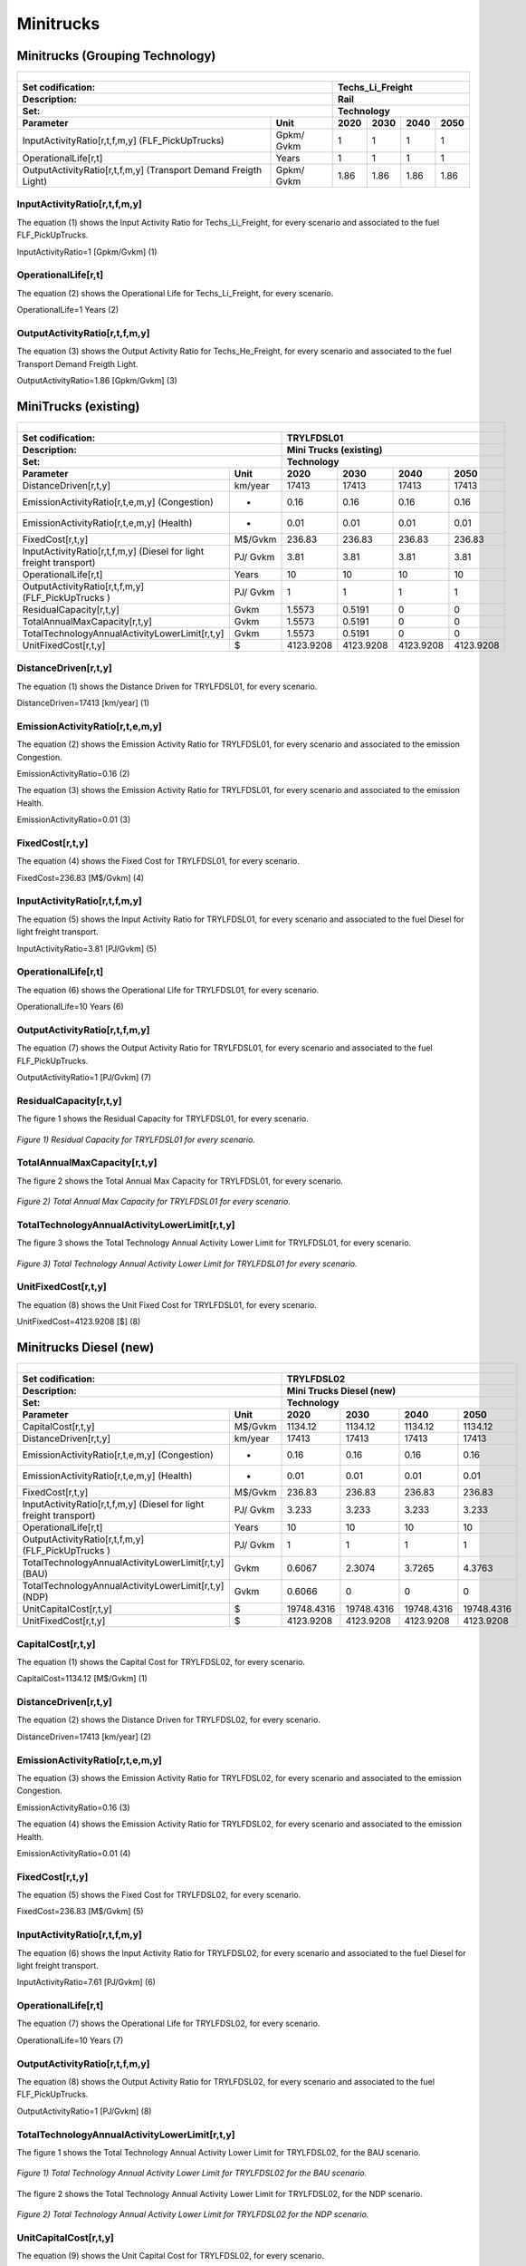 Minitrucks
=====================================

Minitrucks (Grouping Technology)
+++++++++

+-------------------------------------------------+-------+--------------+--------------+--------------+--------------+
| .. figure:: img/Techs_Li_Freight.png                                                                                |
|    :align:   center                                                                                                 |
|    :width:   500 px                                                                                                 |
+-------------------------------------------------+-------+--------------+--------------+--------------+--------------+
| Set codification:                                       |Techs_Li_Freight                                           |
+-------------------------------------------------+-------+--------------+--------------+--------------+--------------+
| Description:                                            |Rail                                                       |
+-------------------------------------------------+-------+--------------+--------------+--------------+--------------+
| Set:                                                    |Technology                                                 |
+-------------------------------------------------+-------+--------------+--------------+--------------+--------------+
| Parameter                                       | Unit  | 2020         | 2030         | 2040         |  2050        |
+=================================================+=======+==============+==============+==============+==============+
| InputActivityRatio[r,t,f,m,y]                   | Gpkm/ | 1            | 1            | 1            | 1            |
| (FLF_PickUpTrucks)                              | Gvkm  |              |              |              |              |
+-------------------------------------------------+-------+--------------+--------------+--------------+--------------+
| OperationalLife[r,t]                            | Years | 1            | 1            | 1            | 1            |
+-------------------------------------------------+-------+--------------+--------------+--------------+--------------+
| OutputActivityRatio[r,t,f,m,y] (Transport Demand| Gpkm/ | 1.86         | 1.86         | 1.86         | 1.86         |
| Freigth Light)                                  | Gvkm  |              |              |              |              |
+-------------------------------------------------+-------+--------------+--------------+--------------+--------------+


InputActivityRatio[r,t,f,m,y]
---------
The equation (1) shows the Input Activity Ratio for Techs_Li_Freight, for every scenario and associated to the fuel FLF_PickUpTrucks.

InputActivityRatio=1   [Gpkm/Gvkm]   (1)


   
OperationalLife[r,t]
---------
The equation (2) shows the Operational Life for Techs_Li_Freight, for every scenario.

OperationalLife=1 Years   (2)

  
   
OutputActivityRatio[r,t,f,m,y]
---------
The equation (3) shows the Output Activity Ratio for Techs_He_Freight, for every scenario and associated to the fuel Transport Demand Freigth Light.

OutputActivityRatio=1.86 [Gpkm/Gvkm]   (3)



MiniTrucks (existing)
+++++++++

+-------------------------------------------------+-------+--------------+--------------+--------------+--------------+
| .. figure:: img/TRYLFDSL.PNG                                                                                        |
|    :align:   center                                                                                                 |
|    :width:   500 px                                                                                                 |
+-------------------------------------------------+-------+--------------+--------------+--------------+--------------+
| Set codification:                                       |TRYLFDSL01                                                 |
+-------------------------------------------------+-------+--------------+--------------+--------------+--------------+
| Description:                                            |Mini Trucks (existing)                                     |
+-------------------------------------------------+-------+--------------+--------------+--------------+--------------+
| Set:                                                    |Technology                                                 |
+-------------------------------------------------+-------+--------------+--------------+--------------+--------------+
| Parameter                                       | Unit  | 2020         | 2030         | 2040         |  2050        |
+=================================================+=======+==============+==============+==============+==============+
| DistanceDriven[r,t,y]                           |km/year| 17413        | 17413        | 17413        | 17413        |
+-------------------------------------------------+-------+--------------+--------------+--------------+--------------+
| EmissionActivityRatio[r,t,e,m,y] (Congestion)   |   -   | 0.16         | 0.16         | 0.16         | 0.16         |
+-------------------------------------------------+-------+--------------+--------------+--------------+--------------+
| EmissionActivityRatio[r,t,e,m,y] (Health)       |   -   | 0.01         | 0.01         | 0.01         | 0.01         |
+-------------------------------------------------+-------+--------------+--------------+--------------+--------------+
| FixedCost[r,t,y]                                |M$/Gvkm| 236.83       | 236.83       | 236.83       | 236.83       |
+-------------------------------------------------+-------+--------------+--------------+--------------+--------------+
| InputActivityRatio[r,t,f,m,y] (Diesel for       | PJ/   | 3.81         | 3.81         | 3.81         | 3.81         |
| light freight transport)                        | Gvkm  |              |              |              |              |
+-------------------------------------------------+-------+--------------+--------------+--------------+--------------+
| OperationalLife[r,t]                            | Years | 10           | 10           | 10           | 10           |
+-------------------------------------------------+-------+--------------+--------------+--------------+--------------+
| OutputActivityRatio[r,t,f,m,y] (FLF_PickUpTrucks| PJ/   | 1            | 1            | 1            | 1            |
| )                                               | Gvkm  |              |              |              |              |
+-------------------------------------------------+-------+--------------+--------------+--------------+--------------+
| ResidualCapacity[r,t,y]                         |  Gvkm | 1.5573       | 0.5191       | 0            | 0            |
+-------------------------------------------------+-------+--------------+--------------+--------------+--------------+
| TotalAnnualMaxCapacity[r,t,y]                   |  Gvkm | 1.5573       | 0.5191       | 0            | 0            |
+-------------------------------------------------+-------+--------------+--------------+--------------+--------------+
| TotalTechnologyAnnualActivityLowerLimit[r,t,y]  | Gvkm  | 1.5573       | 0.5191       | 0            | 0            |
|                                                 |       |              |              |              |              |
+-------------------------------------------------+-------+--------------+--------------+--------------+--------------+
| UnitFixedCost[r,t,y]                            |   $   | 4123.9208    | 4123.9208    | 4123.9208    | 4123.9208    |
+-------------------------------------------------+-------+--------------+--------------+--------------+--------------+

DistanceDriven[r,t,y]
---------

The equation (1) shows the Distance Driven for TRYLFDSL01, for every scenario.

DistanceDriven=17413 [km/year]   (1)



EmissionActivityRatio[r,t,e,m,y]
---------

The equation (2) shows the Emission Activity Ratio for TRYLFDSL01, for every scenario and associated to the emission Congestion.

EmissionActivityRatio=0.16    (2)

The equation (3) shows the Emission Activity Ratio for TRYLFDSL01, for every scenario and associated to the emission Health.

EmissionActivityRatio=0.01    (3)



FixedCost[r,t,y]
---------
The equation (4) shows the Fixed Cost for TRYLFDSL01, for every scenario.

FixedCost=236.83 [M$/Gvkm]   (4)


   
InputActivityRatio[r,t,f,m,y]
---------
The equation (5) shows the Input Activity Ratio for TRYLFDSL01, for every scenario and associated to the fuel Diesel for light freight transport. 

InputActivityRatio=3.81 [PJ/Gvkm]   (5)

 
   
OperationalLife[r,t]
---------
The equation (6) shows the Operational Life for TRYLFDSL01, for every scenario.

OperationalLife=10 Years   (6)

  
   
OutputActivityRatio[r,t,f,m,y]
---------
The equation (7) shows the Output Activity Ratio for TRYLFDSL01, for every scenario and associated to the fuel FLF_PickUpTrucks.

OutputActivityRatio=1 [PJ/Gvkm]   (7)

      
   
ResidualCapacity[r,t,y]
---------
The figure 1 shows the Residual Capacity for TRYLFDSL01, for every scenario.

.. figure:: img/TRYLFDSL01_ResidualCapacity.png
   :align:   center
   :width:   700 px
   
   *Figure 1) Residual Capacity for TRYLFDSL01 for every scenario.*

        
   
TotalAnnualMaxCapacity[r,t,y]
---------
The figure 2 shows the Total Annual Max Capacity for TRYLFDSL01, for every scenario.

.. figure:: img/TRYLFDSL01_TotalAnnualMaxCapacity.png
   :align:   center
   :width:   700 px
   
   *Figure 2) Total Annual Max Capacity for TRYLFDSL01 for every scenario.*


   
TotalTechnologyAnnualActivityLowerLimit[r,t,y]
---------
The figure 3 shows the Total Technology Annual Activity Lower Limit for TRYLFDSL01, for every scenario.

.. figure:: img/TRYLFDSL01_TotalTechnologyAnnualActivityLowerLimit.png
   :align:   center
   :width:   700 px
   
   *Figure 3) Total Technology Annual Activity Lower Limit for TRYLFDSL01 for every scenario.*


   
UnitFixedCost[r,t,y]
---------
The equation (8) shows the Unit Fixed Cost for TRYLFDSL01, for every scenario.

UnitFixedCost=4123.9208 [$]   (8)




Minitrucks Diesel (new)
+++++++++

+-------------------------------------------------+-------+--------------+--------------+--------------+--------------+
| .. figure:: img/TRYLFDSL.PNG                                                                                        |
|    :align:   center                                                                                                 |
|    :width:   500 px                                                                                                 |
+-------------------------------------------------+-------+--------------+--------------+--------------+--------------+
| Set codification:                                       |TRYLFDSL02                                                 |
+-------------------------------------------------+-------+--------------+--------------+--------------+--------------+
| Description:                                            |Mini Trucks Diesel (new)                                   |
+-------------------------------------------------+-------+--------------+--------------+--------------+--------------+
| Set:                                                    |Technology                                                 |
+-------------------------------------------------+-------+--------------+--------------+--------------+--------------+
| Parameter                                       | Unit  | 2020         | 2030         | 2040         |  2050        |
+=================================================+=======+==============+==============+==============+==============+
| CapitalCost[r,t,y]                              |M$/Gvkm| 1134.12      | 1134.12      | 1134.12      | 1134.12      |
+-------------------------------------------------+-------+--------------+--------------+--------------+--------------+
| DistanceDriven[r,t,y]                           |km/year| 17413        | 17413        | 17413        | 17413        |
+-------------------------------------------------+-------+--------------+--------------+--------------+--------------+
| EmissionActivityRatio[r,t,e,m,y] (Congestion)   |  -    | 0.16         | 0.16         | 0.16         | 0.16         |
+-------------------------------------------------+-------+--------------+--------------+--------------+--------------+
| EmissionActivityRatio[r,t,e,m,y] (Health)       |   -   | 0.01         | 0.01         | 0.01         | 0.01         |
+-------------------------------------------------+-------+--------------+--------------+--------------+--------------+
| FixedCost[r,t,y]                                |M$/Gvkm| 236.83       | 236.83       | 236.83       | 236.83       |
+-------------------------------------------------+-------+--------------+--------------+--------------+--------------+
| InputActivityRatio[r,t,f,m,y] (Diesel for       | PJ/   | 3.233        | 3.233        | 3.233        | 3.233        |
| light freight transport)                        | Gvkm  |              |              |              |              |
+-------------------------------------------------+-------+--------------+--------------+--------------+--------------+
| OperationalLife[r,t]                            | Years | 10           | 10           | 10           | 10           |
+-------------------------------------------------+-------+--------------+--------------+--------------+--------------+
| OutputActivityRatio[r,t,f,m,y] (FLF_PickUpTrucks| PJ/   | 1            | 1            | 1            | 1            |
| )                                               | Gvkm  |              |              |              |              |
+-------------------------------------------------+-------+--------------+--------------+--------------+--------------+
| TotalTechnologyAnnualActivityLowerLimit[r,t,y]  | Gvkm  | 0.6067       | 2.3074       | 3.7265       | 4.3763       |
| (BAU)                                           |       |              |              |              |              |
+-------------------------------------------------+-------+--------------+--------------+--------------+--------------+
| TotalTechnologyAnnualActivityLowerLimit[r,t,y]  | Gvkm  | 0.6066       | 0            | 0            | 0            |
| (NDP)                                           |       |              |              |              |              |
+-------------------------------------------------+-------+--------------+--------------+--------------+--------------+
| UnitCapitalCost[r,t,y]                          |   $   | 19748.4316   | 19748.4316   | 19748.4316   | 19748.4316   |
+-------------------------------------------------+-------+--------------+--------------+--------------+--------------+
| UnitFixedCost[r,t,y]                            |   $   | 4123.9208    | 4123.9208    | 4123.9208    | 4123.9208    |
+-------------------------------------------------+-------+--------------+--------------+--------------+--------------+


CapitalCost[r,t,y]
---------
The equation (1) shows the Capital Cost for TRYLFDSL02, for every scenario.

CapitalCost=1134.12 [M$/Gvkm]   (1)



DistanceDriven[r,t,y]
---------
The equation (2) shows the Distance Driven for TRYLFDSL02, for every scenario.

DistanceDriven=17413 [km/year]   (2)



EmissionActivityRatio[r,t,e,m,y]
---------
The equation (3) shows the Emission Activity Ratio for TRYLFDSL02, for every scenario and associated to the emission Congestion.

EmissionActivityRatio=0.16    (3)

The equation (4) shows the Emission Activity Ratio for TRYLFDSL02, for every scenario and associated to the emission Health.

EmissionActivityRatio=0.01    (4)



FixedCost[r,t,y]
---------
The equation (5) shows the Fixed Cost for TRYLFDSL02, for every scenario.

FixedCost=236.83 [M$/Gvkm]   (5)


   
InputActivityRatio[r,t,f,m,y]
---------
The equation (6) shows the Input Activity Ratio for TRYLFDSL02, for every scenario and associated to the fuel Diesel for light freight transport. 

InputActivityRatio=7.61 [PJ/Gvkm]   (6)
  
   
OperationalLife[r,t]
---------
The equation (7) shows the Operational Life for TRYLFDSL02, for every scenario.

OperationalLife=10 Years   (7)

 
   
OutputActivityRatio[r,t,f,m,y]
---------
The equation (8) shows the Output Activity Ratio for TRYLFDSL02, for every scenario and associated to the fuel FLF_PickUpTrucks.

OutputActivityRatio=1 [PJ/Gvkm]   (8)

     
   
TotalTechnologyAnnualActivityLowerLimit[r,t,y]
---------
The figure 1 shows the Total Technology Annual Activity Lower Limit for TRYLFDSL02, for the BAU scenario.

.. figure:: img/TRYLFDSL02_TotalTechnologyAnnualActivityLowerLimit_BAU.png
   :align:   center
   :width:   700 px
   
   *Figure 1) Total Technology Annual Activity Lower Limit for TRYLFDSL02 for the BAU scenario.*
   
The figure 2 shows the Total Technology Annual Activity Lower Limit for TRYLFDSL02, for the NDP scenario.

.. figure:: img/TRYLFDSL02_TotalTechnologyAnnualActivityLowerLimit_NDP.png
   :align:   center
   :width:   700 px
   
   *Figure 2) Total Technology Annual Activity Lower Limit for TRYLFDSL02 for the NDP scenario.*


   
UnitCapitalCost[r,t,y]
---------
The equation (9) shows the Unit Capital Cost for TRYLFDSL02, for every scenario.

UnitCapitalCost=19748.4316 [$]   (9)


   
   
UnitFixedCost[r,t,y]
---------
The equation (10) shows the Unit Fixed Cost for TRYLFDSL02, for every scenario.

UnitFixedCost=4123.9208 [$]   (10)



Minitrucks Electric (new)
+++++++++

+-------------------------------------------------+-------+--------------+--------------+--------------+--------------+
| .. figure:: img/TRYLFELE.jpg                                                                                        |
|    :align:   center                                                                                                 |
|    :width:   500 px                                                                                                 |
+-------------------------------------------------+-------+--------------+--------------+--------------+--------------+
| Set codification:                                       |TRYLFELE02                                                 |
+-------------------------------------------------+-------+--------------+--------------+--------------+--------------+
| Description:                                            |Mini Trucks Electric (new)                                 |
+-------------------------------------------------+-------+--------------+--------------+--------------+--------------+
| Set:                                                    |Technology                                                 |
+-------------------------------------------------+-------+--------------+--------------+--------------+--------------+
| Parameter                                       | Unit  | 2020         | 2030         | 2040         |  2050        |
+=================================================+=======+==============+==============+==============+==============+
| CapitalCost[r,t,y]                              |M$/Gvkm| 4190         | 4072         | 3954         | 3835         |
+-------------------------------------------------+-------+--------------+--------------+--------------+--------------+
| DistanceDriven[r,t,y]                           |km/year| 17413        | 17413        | 17413        | 17413        |
+-------------------------------------------------+-------+--------------+--------------+--------------+--------------+
| EmissionActivityRatio[r,t,e,m,y] (Congestion)   | -     | 0.16         | 0.16         | 0.16         | 0.16         |
+-------------------------------------------------+-------+--------------+--------------+--------------+--------------+
| FixedCost[r,t,y]                                |M$/Gvkm| 78.1539      | 78.1539      | 78.1539      | 78.1539      |
+-------------------------------------------------+-------+--------------+--------------+--------------+--------------+
| InputActivityRatio[r,t,f,m,y] (Electricity for  | PJ/   | 0.77         | 0.77         | 0.77         | 0.77         |
| light freight transport)                        | Gvkm  |              |              |              |              |
+-------------------------------------------------+-------+--------------+--------------+--------------+--------------+
| OperationalLife[r,t]                            | Years | 10           | 10           | 10           | 10           |
+-------------------------------------------------+-------+--------------+--------------+--------------+--------------+
| OutputActivityRatio[r,t,f,m,y] (FLF_PickUpTrucks| PJ/   | 1            | 1            | 1            | 1            |
| )                                               | Gvkm  |              |              |              |              |
+-------------------------------------------------+-------+--------------+--------------+--------------+--------------+
| TotalAnnualMaxCapacity[r,t,y] (BAU)             |  Gvkm | 0            | 99999        | 99999        | 99999        |
+-------------------------------------------------+-------+--------------+--------------+--------------+--------------+
| TotalAnnualMaxCapacity[r,t,y] (NDP)             |  Gvkm | 0            | 0.3535       | 3.5208       | 5.246        |
+-------------------------------------------------+-------+--------------+--------------+--------------+--------------+
| TotalTechnologyAnnualActivityLowerLimit[r,t,y]  | Gvkm  | 0            | 0.3535       | 3.5208       | 5.246        |
| (NDP)                                           |       |              |              |              |              |
+-------------------------------------------------+-------+--------------+--------------+--------------+--------------+
| UnitCapitalCost[r,t,y]                          |   $   | 72960.47     | 70905.736    | 68851.002    | 66778.855    |
+-------------------------------------------------+-------+--------------+--------------+--------------+--------------+
| UnitFixedCost[r,t,y]                            |   $   | 1360.8939    | 1360.8939    | 1360.8939    | 1360.8939    |
+-------------------------------------------------+-------+--------------+--------------+--------------+--------------+

CapitalCost[r,t,y]
---------
The figure 1 shows the Capital Cost for TRYLFELE02, for every scenario.

.. figure:: img/TRYLFELE02_CapitalCost.png
   :align:   center
   :width:   700 px
   
   *Figure 1) Capital Cost for TRYLFELE02 for every scenario.*
   
 

DistanceDriven[r,t,y]
---------
The equation (1) shows the Distance Driven for TRYLFELE02, for every scenario.

DistanceDriven=17413 [km/year]   (1)


EmissionActivityRatio[r,t,e,m,y]
---------
The equation (2) shows the Emission Activity Ratio for TRYLFELE02, for every scenario and associated to the emission Congestion.

EmissionActivityRatio=0.16    (2)



FixedCost[r,t,y]
---------
The equation (3) shows the Fixed Cost for TRYLFELE02, for every scenario.

FixedCost=78.1539 [M$/Gvkm]   (3)


   
InputActivityRatio[r,t,f,m,y]
---------
The equation (4) shows the Input Activity Ratio for TRYLFELE02, for every scenario and associated to the fuel Electricity for light freight transport. 

InputActivityRatio=0.77 [PJ/Gvkm]   (4)

  
   
OperationalLife[r,t]
---------
The equation (5) shows the Operational Life for TRYLFELE02, for every scenario.

OperationalLife=10 Years   (5)


   
OutputActivityRatio[r,t,f,m,y]
---------
The equation (6) shows the Output Activity Ratio for TRYLFELE02, for every scenario and associated to the fuel FLF_PickUpTrucks.

OutputActivityRatio=1 [PJ/Gvkm]   (6)


TotalAnnualMaxCapacity[r,t,y]
---------

The figure 2 shows the Total Annual Max Capacity for TRYLFELE02, for the BAU scenario.

.. figure:: img/TRYLFELE02_TotalAnnualMaxCapacity_BAU.png
   :align:   center
   :width:   700 px
   
   *Figure 2) Total Annual Max Capacity for TRYLFELE02 for the BAU scenario.*
   
The figure 3 shows the Total Annual Max Capacity for TRYLFELE02, for the NDP scenario.

.. figure:: img/TRYLFELE02_TotalAnnualMaxCapacity_NDP.png
   :align:   center
   :width:   700 px
   
   *Figure 3) Total Annual Max Capacity for TRYLFELE02 for the NDP scenario.*


   
TotalTechnologyAnnualActivityLowerLimit[r,t,y]
---------
The figure 4 shows the Total Technology Annual Activity Lower Limit for TRYLFELE02, for the NDP scenario.

.. figure:: img/TRYLFELE02_TotalTechnologyAnnualActivityLowerLimit_NDP.png
   :align:   center
   :width:   700 px
   
   *Figure 4) Total Technology Annual Activity Lower Limit for TRYLFELE02 for the NDP scenario.*


   
UnitCapitalCost[r,t,y]
---------
The figure 5 shows the Unit Capital Cost for TRYLFELE02, for every scenario.

.. figure:: img/TRYLFELE02_UnitCapitalCost.png
   :align:   center
   :width:   700 px
   
   *Figure 5) Unit Capital Cost for TRYLFELE02 for every scenario.*

   
   
UnitFixedCost[r,t,y]
---------
The equation (7) shows the Unit Fixed Cost for TRYLFELE02, for every scenario.

UnitFixedCost=1360.8939 [$]   (7)



Minitrucks Gasoline (new)
+++++++++

+-------------------------------------------------+-------+--------------+--------------+--------------+--------------+
| .. figure:: img/TRYLFGAS.jpg                                                                                        |
|    :align:   center                                                                                                 |
|    :width:   500 px                                                                                                 |
+-------------------------------------------------+-------+--------------+--------------+--------------+--------------+
| Set codification:                                       |TRYLFGAS02                                                 |
+-------------------------------------------------+-------+--------------+--------------+--------------+--------------+
| Description:                                            |Mini Trucks Gasoline (new)                                 |
+-------------------------------------------------+-------+--------------+--------------+--------------+--------------+
| Set:                                                    |Technology                                                 |
+-------------------------------------------------+-------+--------------+--------------+--------------+--------------+
| Parameter                                       | Unit  | 2020         | 2030         | 2040         |  2050        |
+=================================================+=======+==============+==============+==============+==============+
| CapitalCost[r,t,y]                              |M$/Gvkm| 1105.71      | 1105.71      | 1105.71      | 1105.71      |
+-------------------------------------------------+-------+--------------+--------------+--------------+--------------+
| DistanceDriven[r,t,y]                           |km/year| 17413        | 17413        | 17413        | 17413        |
+-------------------------------------------------+-------+--------------+--------------+--------------+--------------+
| EmissionActivityRatio[r,t,e,m,y] (Congestion)   |  -    | 0.16         | 0.16         | 0.16         | 0.16         |
+-------------------------------------------------+-------+--------------+--------------+--------------+--------------+
| FixedCost[r,t,y]                                |M$/Gvkm| 236.83       | 236.83       | 236.83       | 236.83       |
+-------------------------------------------------+-------+--------------+--------------+--------------+--------------+
| InputActivityRatio[r,t,f,m,y] (Gasoline for     | PJ/   | 2.48         | 2.48         | 2.48         | 2.48         |
| light freight transport)                        | Gvkm  |              |              |              |              |
+-------------------------------------------------+-------+--------------+--------------+--------------+--------------+
| OperationalLife[r,t]                            | Years | 10           | 10           | 10           | 10           |
+-------------------------------------------------+-------+--------------+--------------+--------------+--------------+
| OutputActivityRatio[r,t,f,m,y] (FLF_PickUpTrucks| PJ/   | 1            | 1            | 1            | 1            |
| )                                               | Gvkm  |              |              |              |              |
+-------------------------------------------------+-------+--------------+--------------+--------------+--------------+
| ResidualCapacity[r,t,y]                         | Gvkm  | 0.9075       | 0.3025       | 0            | 0            |
+-------------------------------------------------+-------+--------------+--------------+--------------+--------------+
| TotalAnnualMaxCapacity[r,t,y] (BAU)             | Gvkm  | 1.4142       | 1.7928       | 2.1715       | 2.5502       |
+-------------------------------------------------+-------+--------------+--------------+--------------+--------------+
| TotalAnnualMaxCapacity[r,t,y] (NDP)             | Gvkm  | 1.4142       | 1.4142       | 1.4142       | 1.4142       |
+-------------------------------------------------+-------+--------------+--------------+--------------+--------------+
| TotalTechnologyAnnualActivityLowerLimit[r,t,y]  | Gvkm  | 1.4142       | 1.7928       | 2.1715       | 2.5502       |
| (BAU)                                           |       |              |              |              |              |
+-------------------------------------------------+-------+--------------+--------------+--------------+--------------+
| TotalTechnologyAnnualActivityLowerLimit[r,t,y]  | Gvkm  | 1.4142       | 0            | 0            | 0            |
| (NDP)                                           |       |              |              |              |              |
+-------------------------------------------------+-------+--------------+--------------+--------------+--------------+
| UnitCapitalCost[r,t,y]                          |   $   | 19253.7282   | 19253.7282   | 19253.7282   | 19253.7282   |
+-------------------------------------------------+-------+--------------+--------------+--------------+--------------+
| UnitFixedCost[r,t,y]                            |   $   | 4123.9208    | 4123.9208    | 4123.9208    | 4123.9208    |
+-------------------------------------------------+-------+--------------+--------------+--------------+--------------+


CapitalCost[r,t,y]
---------
The equation (1) shows the Capital Cost for TRYLFGAS02, for every scenario.

CapitalCost=1105.71 [M$/Gvkm]   (1)



DistanceDriven[r,t,y]
---------
The equation (2) shows the Distance Driven for TRYLFGAS02, for every scenario.

DistanceDriven=17413 [km/year]   (2)



EmissionActivityRatio[r,t,e,m,y]
---------
The equation (3) shows the Emission Activity Ratio for TRYLFGAS02, for every scenario and associated to the emission Congestion.

EmissionActivityRatio=0.16    (3)



FixedCost[r,t,y]
---------
The equation (4) shows the Fixed Cost for TRYLFGAS02, for every scenario.

FixedCost=236.83 [M$/Gvkm]   (4)


   
InputActivityRatio[r,t,f,m,y]
---------
The equation (5) shows the Input Activity Ratio for TRYLFGAS02, for every scenario and associated to the fuel Gasoline for light freight transport. 

InputActivityRatio=2.48 [PJ/Gvkm]   (5)

 
   
OperationalLife[r,t]
---------
The equation (6) shows the Operational Life for TRYLFGAS02, for every scenario.

OperationalLife=10 Years   (6)

 
   
OutputActivityRatio[r,t,f,m,y]
---------
The equation (7) shows the Output Activity Ratio for TRYLFGAS02, for every scenario and associated to the fuel FLF_PickUpTrucks.

OutputActivityRatio=1 [PJ/Gvkm]   (7)

 
   
ResidualCapacity[r,t,y]
---------
The figure 1 shows the Residual Capacity for TRYLFGAS02, for every scenario.

.. figure:: img/TRYLFGAS02_ResidualCapacity.png
   :align:   center
   :width:   700 px
   
   *Figure 1) Residual Capacity for TRYLFGAS02 for every scenario.*  

         
   
TotalAnnualMaxCapacity[r,t,y]
---------
The figure 2 shows the Total Annual Max Capacity for TRYLFGAS02, for the BAU scenario.

.. figure:: img/TRYLFGAS02_TotalAnnualMaxCapacity_BAU.png
   :align:   center
   :width:   700 px
   
   *Figure 2) Total Annual Max Capacity for TRYLFGAS02 for the BAU scenario.*
   
The figure 3 shows the Total Annual Max Capacity for TRYLFGAS02, for the NDP scenario.

.. figure:: img/TRYLFGAS02_TotalAnnualMaxCapacity_NDP.png
   :align:   center
   :width:   700 px
   
   *Figure 3) Total Annual Max Capacity for TRYLFGAS02 for the NDP scenario.*   
   

   
TotalTechnologyAnnualActivityLowerLimit[r,t,y]
---------
The figure 4 shows the Total Technology Annual Activity Lower Limit for TRYLFGAS02, for the BAU scenario.

.. figure:: img/TRYLFGAS02_TotalTechnologyAnnualActivityLowerLimit_BAU.png
   :align:   center
   :width:   700 px
   
   *Figure 4) Total Technology Annual Activity Lower Limit for TRYLFGAS02 for the BAU scenario.*
   
The figure 5 shows the Total Technology Annual Activity Lower Limit for TRYLFGAS02, for the NDP scenario.

.. figure:: img/TRYLFGAS02_TotalTechnologyAnnualActivityLowerLimit_NDP.png
   :align:   center
   :width:   700 px
   
   *Figure 5) Total Technology Annual Activity Lower Limit for TRYLFGAS02 for the NDP scenario.*


   
UnitCapitalCost[r,t,y]
---------
The equation (8) shows the Unit Capital Cost for TRYLFGAS02, for every scenario.

UnitCapitalCost=19253.7282 [$]   (8)


   
   
UnitFixedCost[r,t,y]
---------
The equation (9) shows the Unit Fixed Cost for TRYLFGAS02, for every scenario.

UnitFixedCost=4123.9208 [$]   (9)



Minitrucks Hybrid Electric-Diesel (new)
+++++++++

+-------------------------------------------------+-------+--------------+--------------+--------------+--------------+
| .. figure:: img/TRYLFHYBD.jpg                                                                                       |
|    :align:   center                                                                                                 |
|    :width:   500 px                                                                                                 |
+-------------------------------------------------+-------+--------------+--------------+--------------+--------------+
| Set codification:                                       |TRYLFHYBD02                                                |
+-------------------------------------------------+-------+--------------+--------------+--------------+--------------+
| Description:                                            |Mini Trucks Hybrid Electric-Diesel (new)                   |
+-------------------------------------------------+-------+--------------+--------------+--------------+--------------+
| Set:                                                    |Technology                                                 |
+-------------------------------------------------+-------+--------------+--------------+--------------+--------------+
| Parameter                                       | Unit  | 2020         | 2030         | 2040         |  2050        |
+=================================================+=======+==============+==============+==============+==============+
| CapitalCost[r,t,y]                              |M$/Gvkm| 2489         | 2489         | 2489         | 2489         |
+-------------------------------------------------+-------+--------------+--------------+--------------+--------------+
| DistanceDriven[r,t,y]                           |km/year| 17413        | 17413        | 17413        | 17413        |
+-------------------------------------------------+-------+--------------+--------------+--------------+--------------+
| EmissionActivityRatio[r,t,e,m,y] (Congestion)   |  -    | 0.16         | 0.16         | 0.16         | 0.16         |
+-------------------------------------------------+-------+--------------+--------------+--------------+--------------+
| FixedCost[r,t,y]                                |M$/Gvkm| 118.415      | 118.415      | 118.415      | 118.415      |
+-------------------------------------------------+-------+--------------+--------------+--------------+--------------+
| InputActivityRatio[r,t,f,m,y] (Diesel for       | PJ/   | 0.64         | 0.64         | 0.64         | 0.64         |
| light freight transport)                        | Gvkm  |              |              |              |              |
+-------------------------------------------------+-------+--------------+--------------+--------------+--------------+
| InputActivityRatio[r,t,f,m,y] (Electricity for  | PJ/   | 0.64         | 0.64         | 0.64         | 0.64         |
| light freight transport)                        | Gvkm  |              |              |              |              |
+-------------------------------------------------+-------+--------------+--------------+--------------+--------------+
| OperationalLife[r,t]                            | Years | 10           | 10           | 10           | 10           |
+-------------------------------------------------+-------+--------------+--------------+--------------+--------------+
| OutputActivityRatio[r,t,f,m,y] (FLF_PickUpTrucks| PJ/   | 1            | 1            | 1            | 1            |
| )                                               | Gvkm  |              |              |              |              |
+-------------------------------------------------+-------+--------------+--------------+--------------+--------------+
| TotalAnnualMaxCapacity[r,t,y]                   | Gvkm  | 0            | 99999        | 99999        | 99999        |
+-------------------------------------------------+-------+--------------+--------------+--------------+--------------+
| UnitCapitalCost[r,t,y]                          |   $   | 43340.957    | 43340.957    | 43340.957    | 43340.957    |
+-------------------------------------------------+-------+--------------+--------------+--------------+--------------+
| UnitFixedCost[r,t,y]                            |   $   | 2061.9604    | 2061.9604    | 2061.9604    | 2061.9604    |
+-------------------------------------------------+-------+--------------+--------------+--------------+--------------+


CapitalCost[r,t,y]
---------
The equation (1) shows the Capital Cost for TRYLFHYBD02, for every scenario.

CapitalCost=2489 [M$/Gvkm]   (1)



DistanceDriven[r,t,y]
---------
The equation (2) shows the Distance Driven for TRYLFHYBD02, for every scenario.

DistanceDriven=17413 [km/year]   (2)



EmissionActivityRatio[r,t,e,m,y]
---------
The equation (3) shows the Emission Activity Ratio for TRYLFHYBD02, for every scenario and associated to the emission Congestion.

EmissionActivityRatio=0.16    (3)



FixedCost[r,t,y]
---------
The equation (4) shows the Fixed Cost for TRYLFHYBD02, for every scenario.

FixedCost=118.415 [M$/Gvkm]   (4)


   
InputActivityRatio[r,t,f,m,y]
---------
The equation (5) shows the Input Activity Ratio for TRYLFHYBD02, for every scenario and associated to the fuel Electricity for light freight transport and Diesel for light freight transport. 

InputActivityRatio=0.64 [PJ/Gvkm]   (5)


   
OperationalLife[r,t]
---------
The equation (6) shows the Operational Life for TRYLFHYBD02, for every scenario.

OperationalLife=10 Years   (6)

  
   
OutputActivityRatio[r,t,f,m,y]
---------
The equation (7) shows the Output Activity Ratio for TRYLFHYBD02, for every scenario and associated to the fuel FLF_PickUpTrucks.

OutputActivityRatio=1 [PJ/Gvkm]   (7)


   
TotalAnnualMaxCapacity[r,t,y]
---------
The figure 1 shows the Total Annual Max Capacity for TRYLFHYBD02, for every scenario.

.. figure:: img/TRYLFHYBD02_TotalAnnualMaxCapacity.png
   :align:   center
   :width:   700 px
   
   *Figure 1) Total Annual Max Capacity for TRYLFHYBD02 for every scenario.*

   
   
UnitCapitalCost[r,t,y]
---------
The equation (8) shows the Unit Capital Cost for TRYLFHYBD02, for every scenario.

UnitCapitalCost=43340.957 [$]   (8)


   
UnitFixedCost[r,t,y]
---------
The equation (9) shows the Unit Fixed Cost for TRYLFHYBD02, for every scenario.

UnitFixedCost=2061.9604 [$]   (9)



Minitrucks Electric-Gasoline (new)
+++++++++

+-------------------------------------------------+-------+--------------+--------------+--------------+--------------+
| .. figure:: img/TRYLFHYBG.jpg                                                                                       |
|    :align:   center                                                                                                 |
|    :width:   500 px                                                                                                 |
+-------------------------------------------------+-------+--------------+--------------+--------------+--------------+
| Set codification:                                       |TRYLFHYBG02                                                |
+-------------------------------------------------+-------+--------------+--------------+--------------+--------------+
| Description:                                            |Mini Trucks Electric-Gasoline (new)                        |
+-------------------------------------------------+-------+--------------+--------------+--------------+--------------+
| Set:                                                    |Technology                                                 |
+-------------------------------------------------+-------+--------------+--------------+--------------+--------------+
| Parameter                                       | Unit  | 2020         | 2030         | 2040         |  2050        |
+=================================================+=======+==============+==============+==============+==============+
| CapitalCost[r,t,y]                              |M$/Gvkm| 2453         | 2453         | 2453         | 2453         |
+-------------------------------------------------+-------+--------------+--------------+--------------+--------------+
| DistanceDriven[r,t,y]                           |km/year| 17413        | 17413        | 17413        | 17413        |
+-------------------------------------------------+-------+--------------+--------------+--------------+--------------+
| EmissionActivityRatio[r,t,e,m,y] (Congestion)   |  -    | 0.16         | 0.16         | 0.16         | 0.16         |
+-------------------------------------------------+-------+--------------+--------------+--------------+--------------+
| FixedCost[r,t,y]                                |M$/Gvkm| 118.415      | 118.415      | 118.415      | 118.415      |
+-------------------------------------------------+-------+--------------+--------------+--------------+--------------+
| InputActivityRatio[r,t,f,m,y] (Electricity for  | PJ/   | 0.8          | 0.8          | 0.8          | 0.8          |
| light freight transport)                        | Gvkm  |              |              |              |              |
+-------------------------------------------------+-------+--------------+--------------+--------------+--------------+
| InputActivityRatio[r,t,f,m,y] (Gasoline for     | PJ/   | 0.8          | 0.8          | 0.8          | 0.8          |
| light freight transport)                        | Gvkm  |              |              |              |              |
+-------------------------------------------------+-------+--------------+--------------+--------------+--------------+
| OperationalLife[r,t]                            | Years | 10           | 10           | 10           | 10           |
+-------------------------------------------------+-------+--------------+--------------+--------------+--------------+
| OutputActivityRatio[r,t,f,m,y] (FLF_PickUpTrucks| PJ/   | 1            | 1            | 1            | 1            |
| )                                               | Gvkm  |              |              |              |              |
+-------------------------------------------------+-------+--------------+--------------+--------------+--------------+
| TotalAnnualMaxCapacity[r,t,y]                   | Gvkm  | 0            | 99999        | 99999        | 99999        |
+-------------------------------------------------+-------+--------------+--------------+--------------+--------------+
| UnitCapitalCost[r,t,y]                          |   $   | 42714.089    | 42714.089    | 42714.089    | 42714.089    |
+-------------------------------------------------+-------+--------------+--------------+--------------+--------------+
| UnitFixedCost[r,t,y]                            |   $   | 2061.9604    | 2061.9604    | 2061.9604    | 2061.9604    |
+-------------------------------------------------+-------+--------------+--------------+--------------+--------------+


CapitalCost[r,t,y]
---------
The equation (1) shows the Capital Cost for TRYLFHYBG02, for every scenario.

CapitalCost=2453 [M$/Gvkm]   (1)



DistanceDriven[r,t,y]
---------
The equation (2) shows the Distance Driven for TRYLFHYBG02, for every scenario.

DistanceDriven=17413 [km/year]   (2)



EmissionActivityRatio[r,t,e,m,y]
---------
The equation (3) shows the Emission Activity Ratio for TRYLFHYBG02, for every scenario and associated to the emission Congestion.

EmissionActivityRatio=0.16    (3)



FixedCost[r,t,y]
---------
The equation (4) shows the Fixed Cost for TRYLFHYBG02, for every scenario.

FixedCost=118.415 [M$/Gvkm]   (4)


   
InputActivityRatio[r,t,f,m,y]
---------
The equation (5) shows the Input Activity Ratio for TRYLFHYBG02, for every scenario and associated to the fuel Electricity for light freight transport and Gasoline for light freight transport. 

InputActivityRatio=0.8 [PJ/Gvkm]   (5)

  
   
OperationalLife[r,t]
---------
The equation (6) shows the Operational Life for TRYLFHYBG02, for every scenario.

OperationalLife=10 Years   (6)

 
   
OutputActivityRatio[r,t,f,m,y]
---------
The equation (7) shows the Output Activity Ratio for TRYLFHYBG02, for every scenario and associated to the fuel FLF_PickUpTrucks.

OutputActivityRatio=1 [PJ/Gvkm]   (7)


   
TotalAnnualMaxCapacity[r,t,y]
---------
The figure 1 shows the Total Annual Max Capacity for TRYLFHYBG02, for every scenario.

.. figure:: img/TRYLFHYBG02_TotalAnnualMaxCapacity.png
   :align:   center
   :width:   700 px
   
   *Figure 1) Total Annual Max Capacity for TRYLFHYBG02 for every scenario.*

  
   
UnitCapitalCost[r,t,y]
---------
The equation (8) shows the Unit Capital Cost for TRYLFHYBG02, for every scenario.

UnitCapitalCost=42714.089 [$]   (8)


   
UnitFixedCost[r,t,y]
---------
The equation (9) shows the Unit Fixed Cost for TRYLFHYBG02, for every scenario.

UnitFixedCost=2061.9604 [$]   (9)



Minitrucks LPG (new)
+++++++++

+-------------------------------------------------+-------+--------------+--------------+--------------+--------------+
| .. figure:: img/TRYLFLPG.png                                                                                        |
|    :align:   center                                                                                                 |
|    :width:   500 px                                                                                                 |
+-------------------------------------------------+-------+--------------+--------------+--------------+--------------+
| Set codification:                                       |TRYLFLPG02                                                 |
+-------------------------------------------------+-------+--------------+--------------+--------------+--------------+
| Description:                                            |Mini Trucks LPG (new)                                      |
+-------------------------------------------------+-------+--------------+--------------+--------------+--------------+
| Set:                                                    |Technology                                                 |
+-------------------------------------------------+-------+--------------+--------------+--------------+--------------+
| Parameter                                       | Unit  | 2020         | 2030         | 2040         |  2050        |
+=================================================+=======+==============+==============+==============+==============+
| CapitalCost[r,t,y]                              |M$/Gvkm| 1588         | 1588         | 1588         | 1588         |
+-------------------------------------------------+-------+--------------+--------------+--------------+--------------+
| DistanceDriven[r,t,y]                           |km/year| 17413        | 17413        | 17413        | 17413        |
+-------------------------------------------------+-------+--------------+--------------+--------------+--------------+
| EmissionActivityRatio[r,t,e,m,y] (Congestion)   |  -    | 0.16         | 0.16         | 0.16         | 0.16         |
+-------------------------------------------------+-------+--------------+--------------+--------------+--------------+
| FixedCost[r,t,y]                                |M$/Gvkm| 236.83       | 236.83       | 236.83       | 236.83       |
+-------------------------------------------------+-------+--------------+--------------+--------------+--------------+
| InputActivityRatio[r,t,f,m,y] (LPG for          | PJ/   | 2.48         | 2.48         | 2.48         | 2.48         |
| light freight transport)                        | Gvkm  |              |              |              |              |
+-------------------------------------------------+-------+--------------+--------------+--------------+--------------+
| OperationalLife[r,t]                            | Years | 10           | 10           | 10           | 10           |
+-------------------------------------------------+-------+--------------+--------------+--------------+--------------+
| OutputActivityRatio[r,t,f,m,y] (FLF_PickUpTrucks| PJ/   | 1            | 1            | 1            | 1            |
| )                                               | Gvkm  |              |              |              |              |
+-------------------------------------------------+-------+--------------+--------------+--------------+--------------+
| TotalAnnualMaxCapacity[r,t,y] (NDP)             | Gvkm  | 0            | 0.9277       | 1.0873       | 1.247        |
+-------------------------------------------------+-------+--------------+--------------+--------------+--------------+
| TotalTechnologyAnnualActivityLowerLimit[r,t,y]  | Gvkm  | 0            | 0.9277       | 0            | 0            |
| (NDP)                                           |       |              |              |              |              |
+-------------------------------------------------+-------+--------------+--------------+--------------+--------------+
| UnitCapitalCost[r,t,y]                          |   $   | 27651.844    | 27651.844    | 27651.844    | 27651.844    |
+-------------------------------------------------+-------+--------------+--------------+--------------+--------------+
| UnitFixedCost[r,t,y]                            |   $   | 2061.9604    | 2061.9604    | 2061.9604    | 2061.9604    |
+-------------------------------------------------+-------+--------------+--------------+--------------+--------------+


CapitalCost[r,t,y]
---------
The equation (1) shows the Capital Cost for TRYLFLPG02, for every scenario.

CapitalCost=1588 [M$/Gvkm]   (1)



DistanceDriven[r,t,y]
---------
The equation (2) shows the Distance Driven for TRYLFLPG02, for every scenario.

DistanceDriven=17413 [km/year]   (2)



EmissionActivityRatio[r,t,e,m,y]
---------
The equation (3) shows the Emission Activity Ratio for TRYLFLPG02, for every scenario and associated to the emission Congestion.

EmissionActivityRatio=0.16    (3)



FixedCost[r,t,y]
---------
The equation (4) shows the Fixed Cost for TRYLFLPG02, for every scenario.

FixedCost=236.83 [M$/Gvkm]   (4)


   
InputActivityRatio[r,t,f,m,y]
---------
The equation (5) shows the Input Activity Ratio for TRYLFLPG02, for every scenario and associated to the fuel LPG for light freight transport. 

InputActivityRatio=2.48 [PJ/Gvkm]   (5)

 
   
OperationalLife[r,t]
---------
The equation (6) shows the Operational Life for TRYLFLPG02, for every scenario.

OperationalLife=10 Years   (6)

 
   
OutputActivityRatio[r,t,f,m,y]
---------
The equation (7) shows the Output Activity Ratio for TRYLFLPG02, for every scenario and associated to the fuel FLF_PickUpTrucks.

OutputActivityRatio=1 [PJ/Gvkm]   (7)


   
TotalAnnualMaxCapacity[r,t,y]
---------
The figure 1 shows the Total Annual Max Capacity for TRYLFLPG02, for the NDP scenario.

.. figure:: img/TRYLFLPG02_TotalAnnualMaxCapacity.png
   :align:   center
   :width:   700 px
   
   *Figure 1) Total Annual Max Capacity for TRYLFLPG02 for the NDP scenario.*


   
TotalTechnologyAnnualActivityLowerLimit[r,t,y]
---------

The figure 4 shows the Total Technology Annual Activity Lower Limit for TRYLFLPG02, for the NDP scenario.

.. figure:: img/TRYLFLPG02_TotalTechnologyAnnualActivityLowerLimit_NDP.png
   :align:   center
   :width:   700 px
   
   *Figure 4) Total Technology Annual Activity Lower Limit for TRYLFLPG02 for the NDP scenario.*

   
   
UnitCapitalCost[r,t,y]
---------
The equation (8) shows the Unit Capital Cost for TRYLFLPG02, for every scenario.

UnitCapitalCost=27651.844 [$]   (8)


   
UnitFixedCost[r,t,y]
---------
The equation (9) shows the Unit Fixed Cost for TRYLFLPG02, for every scenario.

UnitFixedCost=4123.9208 [$]   (9)


